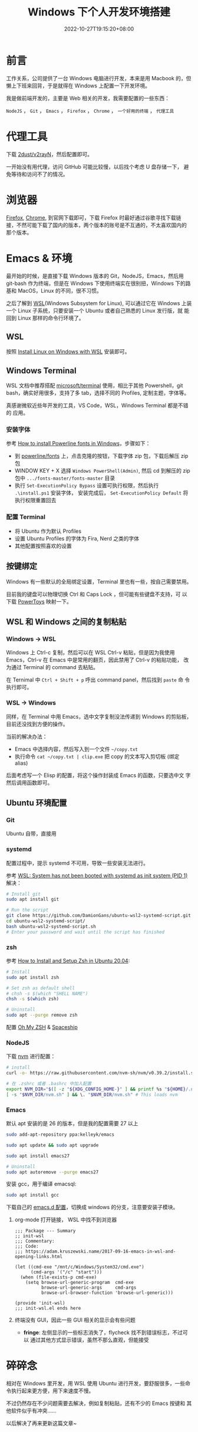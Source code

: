 #+title: Windows 下个人开发环境搭建
#+date: 2022-10-27T19:15:20+08:00
#+lastmod: 2022-10-27T19:15:20+08:00
#+keywords[]:
#+description: ""
#+tags[]:
#+categories[]:
* 前言

工作关系，公司提供了一台 Windows 电脑进行开发，本来是用 Macbook 的，但
懒上下班来回背，于是就得在 Windows 上配置一下开发环境。

我是做前端开发的，主要是 Web 相关的开发，我需要配置的一些东西：

=NodeJS= ， =Git= ， =Emacs= ， =Firefox= ， =Chrome= ， =一个好用的终端= ， =代理工具=

* 代理工具
下载 [[https://github.com/2dust/v2rayN][2dust/v2rayN]]，然后配置即可。

一开始没有用代理，访问 GitHub 可能比较慢，以后找个考虑 U 盘存储一下，
避免等待和访问不了的情况。

* 浏览器
[[https://www.mozilla.org/en-US/firefox/new/][Firefox]], [[https://www.google.com/chrome/][Chrome]], 到官网下载即可，下载 Firefox 时最好通过谷歌寻找下载链
接，不然可能下载了国内的版本，两个版本的账号是不互通的，不太喜欢国内的
那个版本。

* Emacs & 环境
最开始的时候，是直接下载 Windows 版本的 Git，NodeJS，Emacs，然后用
git-bash 作为终端，但是在 Windows 下使用终端实在很别扭，Windows 下的路
基和 MacOS，Linux 的不同，很不习惯。

之后了解到 [[https://learn.microsoft.com/en-us/windows/wsl/about][WSL]](Windows Subsystem for Linux), 可以通过它在 Windows 上装
一个 Linux 子系统，只要安装一个 Ubuntu 或者自己熟悉的 Linux 发行版，就
能回到 Linux 那样的命令行环境了。

** WSL
按照 [[https://learn.microsoft.com/en-us/windows/wsl/install][Install Linux on Windows with WSL]] 安装即可。

** Windows Terminal
WSL 文档中推荐搭配 [[https://github.com/microsoft/terminal][microsoft/terminal]] 使用，相比于其他 Powershell，git
bash，确实好用很多，支持了多 tab，选择不同的 Profiles, 定制主题，字体等。

真感谢微软近些年开发的工具，VS Code，WSL，Windows Terminal 都是不错的
应用。
*** 安装字体
参考 [[https://slmeng.medium.com/how-to-install-powerline-fonts-in-windows-b2eedecace58][How to install Powerline fonts in Windows]]，步骤如下：

- 到 [[https://github.com/powerline/fonts][powerline/fonts]] 上，点击克隆的按钮，下载字体 zip 包，下载后解压 zip 包
- WINDOW KEY + X 选择 =Windows PowerShell(Admin)=, 然后 cd 到解压的 zip
  包中 =.../fonts-master/fonts-master= 目录
- 执行 =Set-ExecutionPolicy Bypass= 设置可执行权限，然后执行
  =.\install.ps1= 安装字体， 安装完成后， =Set-ExecutionPolicy Default= 将
  执行权限重置回去

*** 配置 Terminal
- 将 Ubuntu 作为默认 Profiles
- 设置 Ubuntu Profiles 的字体为 Fira, Nerd 之类的字体
- 其他配置按照喜欢的设置

** 按键绑定
Windows 有一些默认的全局绑定设置，Terminal 里也有一些，按自己需要禁用。

目前我的键盘可以物理切换 Ctrl 和 Caps Lock ，但可能有些键盘不支持，可
以下载 [[https://github.com/microsoft/PowerToys][PowerToys]] 映射一下。

** WSL 和 Windows 之间的复制粘贴
*** Windows -> WSL
Windows 上 Ctrl-c 复制，然后可以在 WSL Ctrl-v 粘贴，但是因为我使用
Emacs，Ctrl-v 在 Emacs 中是常用的翻页，因此禁用了 Ctrl-v 的粘贴功能，
改为通过 Terminal 的 command 去粘贴。

在 Ternimal 中 =Ctrl + Shift + p= 呼出 command panel，然后找到 =paste= 命
令执行即可。

*** WSL -> Windows
同样，在 Terminal 中用 Emacs，选中文字复制没法传递到 Windows 的剪贴板，
目前还没找到方便的操作。

当前的解决办法：
- Emacs 中选择内容，然后写入到一个文件 =~/copy.txt=
- 执行命令 =cat ~/copy.txt | clip.exe= 把 copy 的文本写入剪切板 (绑定 alias)

后面考虑写一个 Elisp 的配置，将这个操作封装成 Emacs 的函数，只要选中文
字然后调用函数即可。

** Ubuntu 环境配置
*** Git
Ubuntu 自带，直接用

*** systemd
配置过程中，提示 systemd 不可用，导致一些安装无法进行。

参考 [[http://wiki.webperfect.ch/index.php?title=WSL:_System_has_not_been_booted_with_systemd_as_init_system_(PID_1)][WSL: System has not been booted with systemd as init system (PID 1)]] 解决：

#+begin_src bash
  # Install git
  sudo apt install git

  # Run the script
  git clone https://github.com/DamionGans/ubuntu-wsl2-systemd-script.git
  cd ubuntu-wsl2-systemd-script/
  bash ubuntu-wsl2-systemd-script.sh
  # Enter your password and wait until the script has finished
#+end_src
*** zsh
参考 [[https://www.tecmint.com/install-zsh-in-ubuntu/][How to Install and Setup Zsh in Ubuntu 20.04]]:

#+begin_src bash
  # Install
  sudo apt install zsh

  # Set zsh as default shell
  # chsh -s $(which "SHELL NAME")
  chsh -s $(which zsh)

  # Uninstall
  sudo apt --purge remove zsh
#+end_src

配置 [[https://ohmyz.sh/][Oh My ZSH]] & [[https://spaceship-prompt.sh/][Spaceship]]

*** NodeJS
下载 [[https://github.com/nvm-sh/nvm][nvm]] 进行配置：

#+begin_src bash
  # install
  curl -o- https://raw.githubusercontent.com/nvm-sh/nvm/v0.39.2/install.sh | bash

  # 在 .zshrc 或者 .bashrc 中加入配置
  export NVM_DIR="$([ -z "${XDG_CONFIG_HOME-}" ] && printf %s "${HOME}/.nvm" || printf %s "${XDG_CONFIG_HOME}/nvm")"
  [ -s "$NVM_DIR/nvm.sh" ] && \. "$NVM_DIR/nvm.sh" # This loads nvm

#+end_src

*** Emacs
默认 apt 安装的是 26 的版本，但是我的配置需要 27 以上

#+begin_src bash
  sudo add-apt-repository ppa:kelleyk/emacs

  sudo apt update && sudo apt upgrade

  sudo apt install emacs27

  # Uninstall
  sudo apt autoremove --purge emacs27
#+end_src

安装 gcc，用于编译 emacsql:
#+begin_src bash
  sudo apt install gcc
#+end_src

下载自己的 [[https://github.com/Spike-Leung/emacs.d][emacs.d 配置]]，切换成 windows 的分支，注意要安装子模块。

**** org-mode 打开链接， WSL 中找不到浏览器
#+begin_src elisp
  ;;; Package --- Summary
  ;; init-wsl
  ;;; Commentary:
  ;;; Code:
  ;;; https://adam.kruszewski.name/2017-09-16-emacs-in-wsl-and-opening-links.html

  (let ((cmd-exe "/mnt/c/Windows/System32/cmd.exe")
        (cmd-args '("/c" "start")))
    (when (file-exists-p cmd-exe)
      (setq browse-url-generic-program  cmd-exe
            browse-url-generic-args     cmd-args
            browse-url-browser-function 'browse-url-generic)))

  (provide 'init-wsl)
  ;;; init-wsl.el ends here
#+end_src

**** 终端没有 GUI，因此一些 GUI 相关的显示会有些问题
- *fringe*: 左侧显示的一些标志消失了，flycheck 找不到错误标志，不过可以
  通过其他方式显示错误，虽然不那么直观，但能接受

* 碎碎念
相对在 Windows 里开发，用 WSL 使用 Ubuntu 进行开发，要舒服很多，一些命
令执行起来更方便，用下来速度不慢。

不过仍然存在不少问题需要去解决，例如复制粘贴，还有不少的 Emacs 按键和
其他软件似乎有冲突……

以后解决了再来更新这篇文章~
